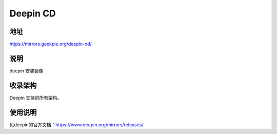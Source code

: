 ====================
Deepin CD
====================

地址
====

https://mirrors.geekpie.org/deepin-cd/

说明
====

deepin 安装镜像

收录架构
========

Deepin 支持的所有架构。


使用说明
========

见deepin的官方文档：https://www.deepin.org/mirrors/releases/
